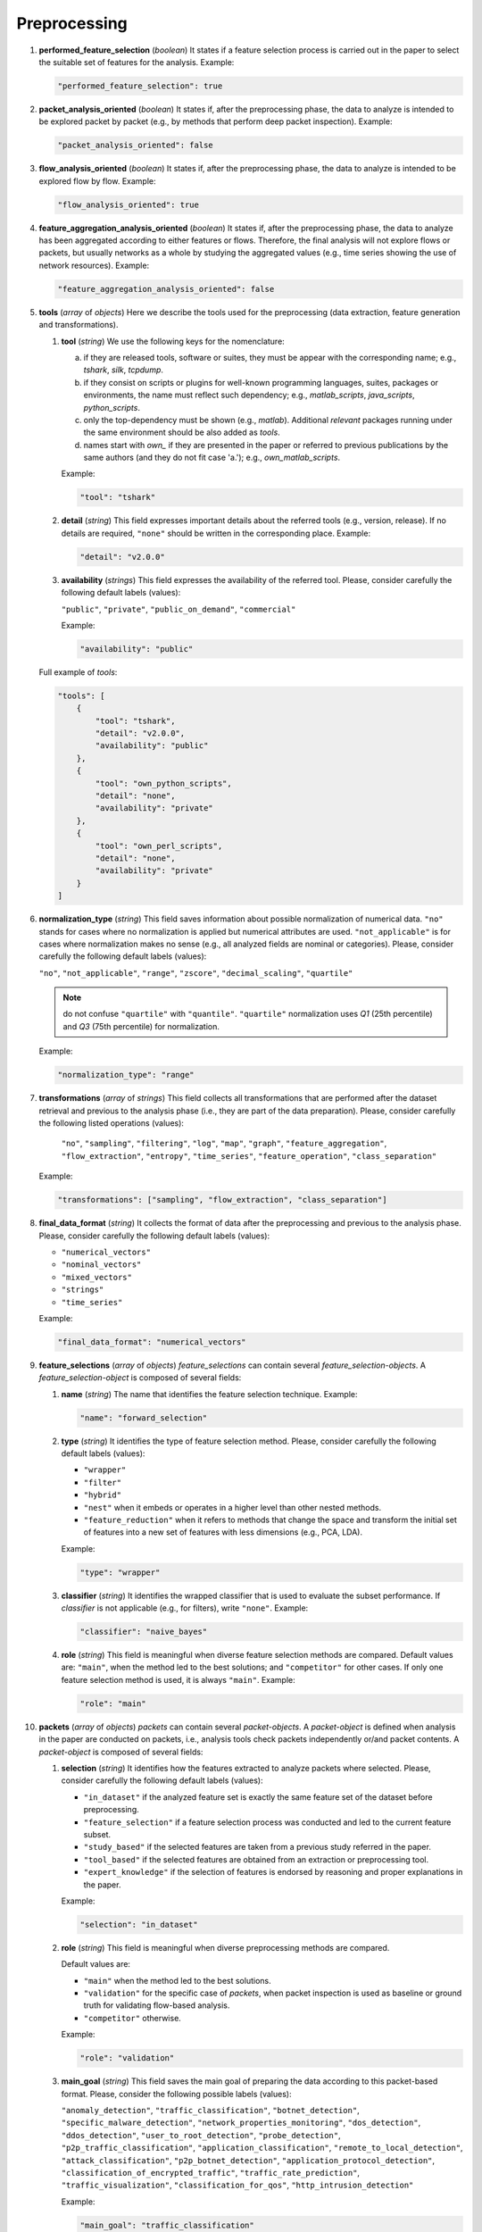 .. _preprocessing:

Preprocessing
=============

#. **performed_feature_selection** (*boolean*) It states if a feature selection process is carried out in the paper to select the suitable set of features for the analysis. Example:

   .. code-block:: none

        "performed_feature_selection": true

#. **packet_analysis_oriented** (*boolean*) It states if, after the preprocessing phase, the data to analyze is intended to be explored packet by packet (e.g., by methods that perform deep packet inspection). Example:

   .. code-block:: none

	"packet_analysis_oriented": false

#. **flow_analysis_oriented** (*boolean*) It states if, after the preprocessing phase, the data to analyze is intended to be explored flow by flow. Example:

   .. code-block:: none

	"flow_analysis_oriented": true

#. **feature_aggregation_analysis_oriented** (*boolean*) It states if, after the preprocessing phase, the data to analyze has been aggregated according to either features or flows. Therefore, the final analysis will not explore flows or packets, but usually networks as a whole by studying the aggregated values (e.g., time series showing the use of network resources). Example:

   .. code-block:: none

	"feature_aggregation_analysis_oriented": false

#. **tools** (*array* of *objects*) Here we describe the tools used for the preprocessing (data extraction, feature generation and transformations).

   .. _tools:

   #. **tool** (*string*) We use the following keys for the nomenclature:
     
      a) if they are released tools, software or suites, they must be appear with the corresponding name; e.g., *tshark*, *silk*, *tcpdump*.  
      b) if they consist on scripts or plugins for well-known programming languages, suites, packages or environments, the name must reflect such dependency; e.g., *matlab_scripts*, *java_scripts*, *python_scripts*. 
      c) only the top-dependency must be shown (e.g., *matlab*). Additional *relevant* packages running under the same environment should be also added as *tools*.
      d) names start with *own_* if they are presented in the paper or referred to previous publications by the same authors (and they do not fit case 'a.'); e.g., *own_matlab_scripts*.

      Example:
   
      .. code-block:: none
   
        "tool": "tshark"

   #. **detail** (*string*) This field expresses important details about the referred tools (e.g., version, release). If no details are required, ``"none"`` should be written in the corresponding place. Example:

      .. code-block:: none
    
    	"detail": "v2.0.0"

 

   #. **availability** (*strings*) This field expresses the availability of the referred tool. Please, consider carefully the following default labels (values):
   
      ``"public"``, ``"private"``, ``"public_on_demand"``, ``"commercial"``
   
      Example:
    
      .. code-block:: none
    
    	"availability": "public"
   
   Full example of *tools*:

   .. code-block:: none

        "tools": [
            {
                "tool": "tshark",
                "detail": "v2.0.0",
                "availability": "public"
            },
            {
                "tool": "own_python_scripts",
                "detail": "none",
                "availability": "private"
            },
            {
                "tool": "own_perl_scripts",
                "detail": "none",
                "availability": "private"
            }
        ]

#. **normalization_type** (*string*) This field saves information about possible normalization of numerical data. ``"no"`` stands for cases where no normalization is applied but numerical attributes are used. ``"not_applicable"`` is for cases where normalization makes no sense (e.g., all analyzed fields are nominal or categories). Please, consider carefully the following default labels (values):

   ``"no"``, ``"not_applicable"``, ``"range"``, ``"zscore"``, ``"decimal_scaling"``, ``"quartile"``

   .. note::
       do not confuse ``"quartile"`` with ``"quantile"``. ``"quartile"`` normalization uses *Q1* (25th percentile) and *Q3* (75th percentile) for normalization.

   Example:

   .. code-block:: none

    	"normalization_type": "range"

#. **transformations**  (*array* of *strings*) This field collects all transformations that are performed after the dataset retrieval and previous to the analysis phase (i.e., they are part of the data preparation). Please, consider carefully the following listed operations (values):

    ``"no"``, ``"sampling"``, ``"filtering"``, ``"log"``, ``"map"``, ``"graph"``, ``"feature_aggregation"``, ``"flow_extraction"``, ``"entropy"``, ``"time_series"``, ``"feature_operation"``, ``"class_separation"``

   Example:
 
   .. code-block:: none
 
 	"transformations": ["sampling", "flow_extraction", "class_separation"]

#. **final_data_format** (*string*) It collects the format of data after the preprocessing and previous to the analysis phase. Please, consider carefully the following default labels (values):

   * ``"numerical_vectors"``
   * ``"nominal_vectors"``
   * ``"mixed_vectors"``
   * ``"strings"``
   * ``"time_series"``

   Example:
 
   .. code-block:: none
 
     	"final_data_format": "numerical_vectors"

#. **feature_selections** (*array* of *objects*) *feature_selections* can contain several *feature_selection-objects*. A *feature_selection-object* is composed of several fields: 

   #. **name** (*string*) The name that identifies the feature selection technique. Example:

      .. code-block:: none
   
         "name": "forward_selection"

   #. **type** (*string*) It identifies the type of feature selection method. Please, consider carefully the following default labels (values): 

      * ``"wrapper"``
      * ``"filter"``
      * ``"hybrid"``
      * ``"nest"``
        when it embeds or operates in a higher level than other nested methods. 
      * ``"feature_reduction"``
        when it refers to methods that change the space and transform the initial set of features into a new set of features with less dimensions (e.g., PCA, LDA). 

      Example:

      .. code-block:: none
      
           "type": "wrapper"

   #. **classifier** (*string*) It identifies the wrapped classifier that is used to evaluate the subset performance. If *classifier* is not applicable (e.g., for filters), write ``"none"``. Example:

      .. code-block:: none
   
           "classifier": "naive_bayes"

   #. **role** (*string*) This field is meaningful when diverse feature selection methods are compared. Default values are: ``"main"``, when the method led to the best solutions; and ``"competitor"`` for other cases. If only one feature selection method is used, it is always ``"main"``. Example:

      .. code-block:: none
   
           "role": "main"

#. **packets** (*array* of *objects*) *packets* can contain several *packet-objects*. A *packet-object* is defined when analysis in the paper are conducted on packets, i.e., analysis tools check packets independently or/and packet contents. A *packet-object* is composed of several fields: 

   #. **selection** (*string*) It identifies how the features extracted to analyze packets where selected. Please, consider carefully the following default labels (values):

      .. _selection:

      * ``"in_dataset"``
        if the analyzed feature set is exactly the same feature set of the dataset before preprocessing.
      * ``"feature_selection"``
        if a feature selection process was conducted and led to the current feature subset. 
      * ``"study_based"``
        if the selected features are taken from a previous study referred in the paper.
      * ``"tool_based"``
        if the selected features are obtained from an extraction or preprocessing tool.
      * ``"expert_knowledge"``
        if the selection of features is endorsed by reasoning and proper explanations in the paper.

      Example:

      .. code-block:: none
      
           "selection": "in_dataset"
   
   #. **role** (*string*) This field is meaningful when diverse preprocessing methods are compared.

      .. _role:

      Default values are:

      * ``"main"``
        when the method led to the best solutions.
      * ``"validation"``
        for the specific case of *packets*, when packet inspection is used as baseline or ground truth for validating flow-based analysis.
      * ``"competitor"``
        otherwise.

      Example:

      .. code-block:: none
  
        "role": "validation"

   #. **main_goal** (*string*) This field saves the main goal of preparing the data according to this packet-based format. Please, consider the following possible labels (values):

      .. _main_goal:

      ``"anomaly_detection"``, ``"traffic_classification"``, ``"botnet_detection"``, ``"specific_malware_detection"``, ``"network_properties_monitoring"``, ``"dos_detection"``, ``"ddos_detection"``, ``"user_to_root_detection"``, ``"probe_detection"``, ``"p2p_traffic_classification"``, ``"application_classification"``, ``"remote_to_local_detection"``, ``"attack_classification"``, ``"p2p_botnet_detection"``, ``"application_protocol_detection"``, ``"classification_of_encrypted_traffic"``, ``"traffic_rate_prediction"``, ``"traffic_visualization"``, ``"classification_for_qos"``, ``"http_intrusion_detection"``
   
      Example:

      .. code-block:: none
  
           "main_goal": "traffic_classification"

   #. **features** (see below)


#. **flows** (*array* of *objects*) *flows* can contain several *flow-objects*. A *flow-object* is defined when analysis in the paper are conducted on flows, i.e., analysis tools check the behaviour of connection and connection attempts. A *flow-object* is composed of several fields: 

   #. **selection**
      Like in :ref:`packet-object.selection <selection>`.

   #. **role**
      Like in :ref:`packet-object.role <role>`.
 
   #. **main_goal**
      Like in :ref:`packet-object.main_goal <main_goal>`. 

   #. **active_timeout** (*numerical*, in seconds) This field defines the maximum duration of a flow. Example:
      
      .. _active_timeout:

      .. code-block:: none
  
        "active_timeout": 60

   #. **idle_timeout** (*numerical*, in seconds) This field defines the time in which, if no activity has been detected, the flow is considered as finished. Example:

      .. code-block:: none
   
         "idle_timeout": 5

   #. **bidirectional** (*boolean*) This field marks if transmissions between two devices A and B are considered monodirectional (``false``), i.e., A>B and A<B are two different flows; or bidirectional (``true``), i.e., A>B and A<B belong to the same flow . Example:

      .. code-block:: none
  
        "bidirectional": true

   #. **features** (see :ref:`features <features>`)

   #. **key** (see :ref:`key <key>`)

#. **feature_aggregations** (*array* of *objects*) *feature_aggregation* can contain several *feature_aggregation-objects*. A *feature_aggregation-object* is defined when analysis in the paper are conducted on aggregation of features or flows, i.e., analysis tools usually describe networks as a whole. A *feature_aggregation-object* is composed of several fields: 

   #. **selection**
      Like in :ref:`packet-object.selection <selection>`.

   #. **role**
      Like in :ref:`packet-object.role <role>`.
 
   #. **main_goal**
      Like in :ref:`packet-object.main_goal <main_goal>`. 

   #. **active_timeout**
      Like in :ref:`flow-object.active_timeout <active_timeout>`.

   #. **features** (see :ref:`features <features>`)

   #. **key** (see :ref:`key <key>`)

.. _features:

* **features**
  Describes the features used in the paper. See the feature specification file for complete information.

.. _key:

* **key**
  Describes the features used to aggregate packets (or flows) into the same flow (or flow-aggregation).

JSON example (preprocessing, complete)
~~~~~~~~~~~~~~~~~~~~~~~~~~~~~~~~~~~~~~

.. code-block:: none

  "preprocessing": {
    "performed_feature_selection": true,
    "packet_analysis_oriented": false,
    "flow_analysis_oriented": true,
    "feature_aggregation_analysis_oriented": false,
    "tools": [
        {
            "tool": "tshark",
            "detail": "v2.0.0",
            "availability": "public"
        },
        {
            "tool": "own_perl_scripts",
            "detail": "none",
            "availability": "private"
        }
    ],
    "normalization_type": "range",
    "transformations": ["flow_extraction","log","time_series", "feature_operation", "class_separation"],
    "final_data_format": "numerical_vectors",
    "feature_selections": [
        {
            "name": "max-relevance min-redundancy filter (correlation and MI based)",
            "type": "filter",
            "classifier": "none",
            "role": "main"
        }
    ],
    "flows": [
        {
            "selection": "expert_knowledge",
            "role": "main",
            "main_goal": "traffic_classification",
            "active_timeout": 60,
            "idle_timeout": 60,
            "bidirectional": "false",
            "features": [
                {"log": ["octetTotalCount"]},
                {"log": ["packetTotalCount"]},
                "_activeForSeconds",
                {"log": [{"divide": ["octetTotalCount", "_activeForSeconds"]}]},
                {"log": [{"divide": ["packetTotalCount", "_activeForSeconds"]}]},
                "__maximumConsecutiveSeconds",
                "__minimumConsecutiveSeconds",
                {"maximum": ["_interPacketTimeMicroseconds"]},
                {"minimum": ["_interPacketTimeMicroseconds"]},
                "__numberof_activity_intervals",
            ],
            "key": [
                "sourceIPv4Address", 
                "destinationIPv4Address",
                "protocolIdentifier"
            ]
        },
        {
            "selection": "feature_selection",
            "role": "main",
            "main_goal": "traffic_classification",
            "active_timeout": 60,
            "idle_timeout": 60,
            "bidirectional": "false",
            "features": [
                {"log": ["octetTotalCount"]},
                {"log": [{"divide": ["octetTotalCount", "_activeForSeconds"]}]},
                {"maximum": ["_interPacketTimeMicroseconds"]},
                {"minimum": ["_interPacketTimeMicroseconds"]},
            ],
            "key": [
                "sourceIPv4Address", 
                "destinationIPv4Address",
                "protocolIdentifier"
            ]
        }
    ]
  },

